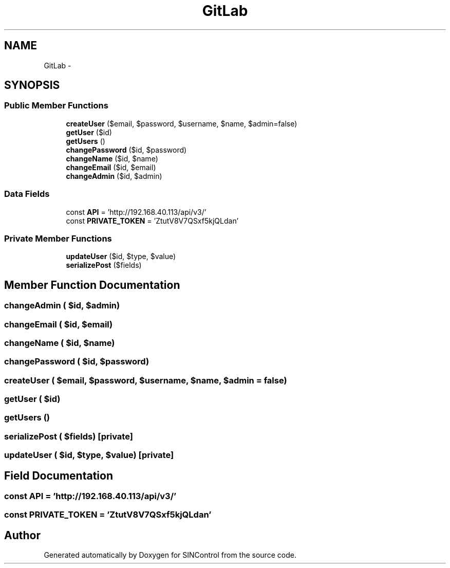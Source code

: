 .TH "GitLab" 3 "Thu May 21 2015" "SINControl" \" -*- nroff -*-
.ad l
.nh
.SH NAME
GitLab \- 
.SH SYNOPSIS
.br
.PP
.SS "Public Member Functions"

.in +1c
.ti -1c
.RI "\fBcreateUser\fP ($email, $password, $username, $name, $admin=false)"
.br
.ti -1c
.RI "\fBgetUser\fP ($id)"
.br
.ti -1c
.RI "\fBgetUsers\fP ()"
.br
.ti -1c
.RI "\fBchangePassword\fP ($id, $password)"
.br
.ti -1c
.RI "\fBchangeName\fP ($id, $name)"
.br
.ti -1c
.RI "\fBchangeEmail\fP ($id, $email)"
.br
.ti -1c
.RI "\fBchangeAdmin\fP ($id, $admin)"
.br
.in -1c
.SS "Data Fields"

.in +1c
.ti -1c
.RI "const \fBAPI\fP = 'http://192\&.168\&.40\&.113/api/v3/'"
.br
.ti -1c
.RI "const \fBPRIVATE_TOKEN\fP = 'ZtutV8V7QSxf5kjQLdan'"
.br
.in -1c
.SS "Private Member Functions"

.in +1c
.ti -1c
.RI "\fBupdateUser\fP ($id, $type, $value)"
.br
.ti -1c
.RI "\fBserializePost\fP ($fields)"
.br
.in -1c
.SH "Member Function Documentation"
.PP 
.SS "changeAdmin ( $id,  $admin)"

.SS "changeEmail ( $id,  $email)"

.SS "changeName ( $id,  $name)"

.SS "changePassword ( $id,  $password)"

.SS "createUser ( $email,  $password,  $username,  $name,  $admin = \fCfalse\fP)"

.SS "getUser ( $id)"

.SS "getUsers ()"

.SS "serializePost ( $fields)\fC [private]\fP"

.SS "updateUser ( $id,  $type,  $value)\fC [private]\fP"

.SH "Field Documentation"
.PP 
.SS "const API = 'http://192\&.168\&.40\&.113/api/v3/'"

.SS "const PRIVATE_TOKEN = 'ZtutV8V7QSxf5kjQLdan'"


.SH "Author"
.PP 
Generated automatically by Doxygen for SINControl from the source code\&.
